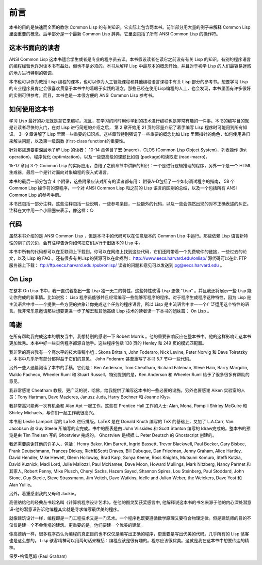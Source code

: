 前言
********

本书的目的是快速而全面的教你 Common Lisp 的有关知识。它实际上包含两本书。前半部分用大量的例子来解释 Common Lisp 里面重要的概念。后半部分是一个最新 Common Lisp 辞典，它里面包括了所有 ANSI Common Lisp 的操作符。

这本书面向的读者
====================

ANSI Common Lisp 这本书适合学生或者是专业的程序员去读。本书假设读者在读它之前没有有关 Lisp 的知识。有别的程序语言的编程经验也许对读本书有益处，但也不是必须的。本书从解释 Lisp 中最基本的概念开始，并且对于初学 Lisp 的人们最容易迷惑的地方进行特别的强调。

本书也可以作为教授 Lisp 编程的课本，也可以作为人工智能课程和其他编程语言课程中有关 Lisp 部分的参考书。想要学习 Lisp 的专业程序员肯定会很喜欢贯穿于本书中的着眼于实践的理念。那些已经在使用Lisp编程的人士，也会发现，本书里面有许多很好的实例可供参考，而且，本书也是一本很方便的 ANSI Common Lisp 参考书。

如何使用这本书
====================

学习 Lisp 最好的办法就是拿它来编程。况且，在学习的同时用你学到的技术进行编程也是非常有趣的一件事。本书的编写目的就是让读者尽快的入门，在对 Lisp 进行简短的介绍之后，
第 2 章开始用 21 页的容量介绍了着手编写 Lisp 程序时可能用到所有知识。
3--9 章讲解了 Lisp 里面一些重要的知识点。这些章节特别强调了一些重要的概念比如 Lisp 里面指针的角色，如何使用递归来解决问题，以及第一级函数 (first-class function)的重要性。

针对那些想要更深层地了解 Lisp 的读者：
10-14 章包含了宏 (macro)，CLOS (Common Lisp Object System)，列表操作 (list operation)，程序优化 (optimization)，以及一些更高级的课题比如包 (package)和读取宏 (read-macro)。

15-17 章用 3 个 Common Lisp 的实际应用，总结了之前章节中讲解的知识：一个是进行逻辑推理的程序，另外一个是一个 HTML 生成器，最后一个是针对面向对象编程的嵌入式语言。

本书的最后一部分包含 4 个附录，这些附录应该对所有的读者都有用：
附录A-D包括了一个如何调试程序的指南， 58 个 Common Lisp 操作符的源程序，一个对 ANSI Common Lisp 和之前的 Lisp 语言的区别的总结，以及一个包括所有 ANSI Common Lisp 的参考手册。

本书还包括一部分注释。这些注释包括一些说明，一些参考条目，一些额外的代码，以及一些会偶然出现的对不正确表述的纠正。注释在文中用一个小圆圈来表示，像这样：○

代码
==========

虽然本书介绍的是 ANSI Common Lisp ，但是本书中的代码可以在任意版本的 Common Lisp 中运行。那些依赖 Lisp 语言新特性的例子的旁边，会有注释告诉你如何把它们运行于旧版本的 Lisp 中。

本书中所有的代码都可以在互联网上下载到。你可以在网络上找到这些代码，它们还附带着一个免费软件的链接，一些过去的论文，以及 Lisp 的 FAQ 。还有很多有关Lisp的资源可以在此找到：
http://www.eecs.harvard.edu/onlisp/
源代码可以在此 FTP 服务器上下载：
ftp://ftp.eecs.harvard.edu:/pub/onlisp/ 
读者的问题和意见可以发送到 pg@eecs.harvard.edu 。

On Lisp
==========

在整本 On Lisp 书中，我一直试着指出一些 Lisp 独一无二的特性，这些特性使得 Lisp 更像 "Lisp" 。并且我还将展示一些 Lisp 能让你完成的新事情。比如说宏： Lisp 程序员能够并且经常编写一些能够写程序的程序。对于程序生成程序这种特性，因为 Lisp 是主流语言中唯一一个提供一些方便的抽象让你完成这个任务的程序语言，所以 Lisp 是主流语言中唯一一个广泛运用这个特性的语言。我非常乐意邀请那些想要更进一步了解宏和其他高级 Lisp 技术的读者读一下本书的姐妹篇： On Lisp 。

鸣谢
==========

在所有帮助我完成这本的朋友当中，我想特别的感谢一下 Robert Morris 。他的重要影响反应在整本书中。他的这样影响让这本书更加优秀。本书中好一些实例程序都源自他手。这些程序包括 138 页的 Henley 和 249 页的模式匹配器。

我非常的高兴我有一个高水平的技术审稿小组：Skona Brittain, John Foderaro, Nick Levine, Peter Norvig 和 Dave Toiretzky 。本书中几乎所有部分都得益于它们的意见。 John Foderaro 甚至重写了本书 5.7 节中一些代码。

另外一些人通篇阅读了本书的手稿，它们是：Ken Anderson, Tom Cheatham, Richard Fateman, Steve Hain, Barry Margolin, Waldo Pacheco, Wheeler Ruml 和 Stuart Russell。特别提到的是，Ken Anderson 和 Wheeler Ruml 给予了很多很多有帮助的意见。

我非常感谢 Cheatham 教授，更广泛的说，哈佛，给我提供了编写这本书的一些必要的设施。另外也要感谢 Aiken 实验室的人员：Tony Hartman, Dave Mazieres, Janusz Juda, Harry Bochner 和 Joanne Klys。

我非常高兴能再一次有机会和 Alan Apt 一起工作。这些在 Prentice Hall 工作的人士: Alan, Mona, Pompili Shirley McGuire 和 Shirley Michaels，与你们一起工作我很高兴。

本书用 Leslie Lamport 写的 LaTeX 进行排版。LaTeX 是在 Donald Knuth 编写的 TeX 的基础上，又加了 L.A.Carr, Van Jacobson 和 Guy Steele 所编写的宏完成。书中的图表是由 John Vlissides 和 Scott Stanton 编写的 Idraw完成的。整本书的预览是由 Tim Theisen 写的 Ghostview 完成的。 Ghostview 是根据 L. Peter Deutsch 的 Ghostscript 创建的。

我还需要感谢其他的许多人，包括：Henry Baker, Kim Barrett, Ingrid Bassett, Trevor Blackwell, Paul Becker, Gary Bisbee, Frank Deutschmann, Frances Dickey, Rich和Scott Draves, Bill Dubuque, Dan Friedman, Jenny Graham, Alice Hartley, David Hendler, Mike Hewett, Glenn Holloway, Brad Karp, Sonya Keene, Ross Knights, Mutsumi Komuro, Steffi Kutzia, David Kuznick, Madi Lord, Julie Mallozzi, Paul McNamee, Dave Moon, Howard Mullings, Mark Nitzberg, Nancy Parmet 和其家人, Robert Penny, Mike Plusch, Cheryl Sacks, Hazem Sayed, Shannon Spires, Lou Steinberg, Paul Stoddard, John Stone, Guy Steele, Steve Strassmann, Jim Veitch, Dave Watkins, Idelle and Julian Weber, the Weickers, Dave Yost 和 Alan Yuille。

另外，着重感谢我的父母和 Jackie。

高德纳给他的经典丛书起名叫《计算机程序设计艺术》。在他的图灵奖获奖感言中, 他解释说这本书的书名来源于他的内心深处潜意识-他的潜意识告诉他编程其实就是寻求编写最优美的程序。

就像建筑设计一样，编程即是一门工程技术又是一门艺术。一个程序也既要遵循数学原理又要符合物理定律。但是建筑师的目的不仅仅是建一个不会倒塌的建筑。更重要的是，他们要建一个优美的建筑。

像高德纳一样，很多程序员认为编程的真正目的也不仅仅是编写出正确的程序，更重要是写出优美的代码。几乎所有的 Lisp 骇客也是这么想的。 Lisp 骇客精神可以用两句话来概括：编程应该是很有趣的。程序应该很优美。这就是我在这本书中想要传达的精神。

保罗•格雷厄姆 (Paul Graham)